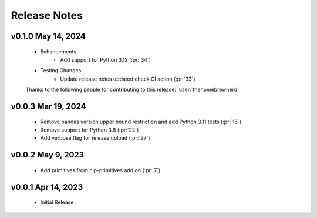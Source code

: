 .. _release_notes:

Release Notes
-------------

.. Future Release
  ==============
    * Enhancements
    * Fixes
    * Changes
    * Documentation Changes
    * Testing Changes

.. Thanks to the following people for contributing to this release:

v0.1.0 May 14, 2024
===================
    * Enhancements
        * Add support for Python 3.12 (:pr:`34`)
    * Testing Changes
        * Update release notes updated check CI action (:pr:`33`)

    Thanks to the following people for contributing to this release:
    :user:`thehomebrewnerd`

v0.0.3 Mar 19, 2024
===================
    * Remove pandas version upper bound restriction and add Python 3.11 tests (:pr:`16`)
    * Remove support for Python 3.8 (:pr:`22`)
    * Add verbose flag for release upload (:pr:`27`)

v0.0.2 May 9, 2023
==================
    * Add primitives from nlp-primitives add on (:pr:`7`)

v0.0.1 Apr 14, 2023
===================
    * Initial Release
